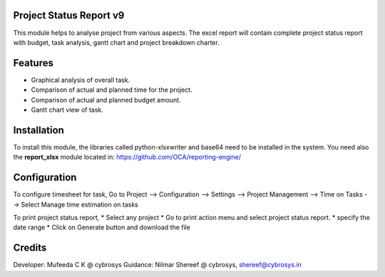 Project Status Report v9
========================

This module helps to analyse project from various aspects. The excel report will 
contain complete project status report with budget, 
task analysis, gantt chart and project breakdown charter.

Features
========

* Graphical analysis of overall task.
* Comparison of actual and planned time for the project.
* Comparison of actual and planned budget amount.
* Gantt chart view of task.

Installation
============
To install this module, the libraries called python-xlsxwriter and base64 need to be installed in the system.
You need also the **report_xlsx**
module located in: https://github.com/OCA/reporting-engine/

Configuration
=============
To configure timesheet for task,
Go to Project --> Configuration --> Settings --> Project Management --> Time on Tasks --> Select Manage time estimation on tasks

To print project status report,
* Select any project
* Go to print action menu and select project status report.
* specify the date range
* Click on Generate button and download the file

Credits
=======

Developer: Mufeeda C K @ cybrosys
Guidance: Nilmar Shereef @ cybrosys, shereef@cybrosys.in
